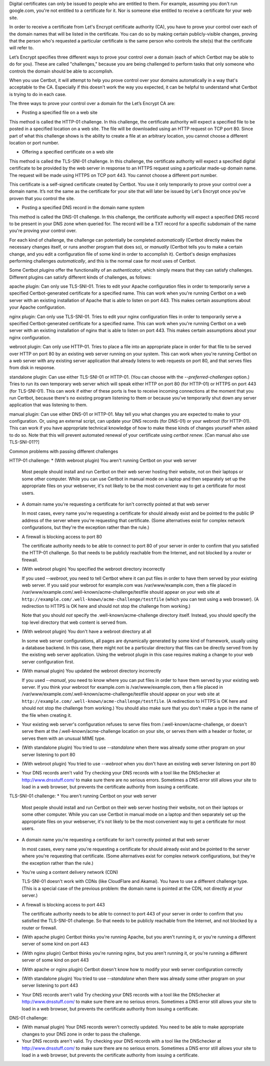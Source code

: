 Digital certificates can only be issued to people who are entitled to them. For example, assuming you don't run google.com, you're not entitled to a certificate for it. Nor is someone else entitled to receive a certificate for your web site.

In order to receive a certificate from Let's Encrypt certificate authority (CA), you have to prove your control over each of the domain names that will be listed in the certificate. You can do so by making certain publicly-visible changes, proving that the person who's requested a particular certificate is the same person who controls the site(s) that the certificate will refer to.

Let’s Encrypt specifies three different ways to prove your control over a domain (each of which Certbot may be able to do for you). These are called "challenges," because you are being challenged to perform tasks that only someone who controls the domain should be able to accomplish.

When you use Certbot, it will attempt to help you prove control over your domains automatically in a way that's acceptable to the CA. Especially if this doesn't work the way you expected, it can be helpful to understand what Certbot is trying to do in each case.

The three ways to prove your control over a domain for the Let’s Encrypt CA are:

* Posting a specified file on a web site

This method is called the HTTP-01 challenge.  In this challenge, the certificate authority will expect a specified file to be posted in a specified location on a web site.  The file will be downloaded using an HTTP request on TCP port 80.  Since part of what this challenge shows is the ability to create a file at an arbitrary location, you cannot choose a different location or port number.

* Offering a specified certificate on a web site

This method is called the TLS-SNI-01 challenge.  In this challenge, the certificate authority will expect a specified digital certificate to be provided by the web server in response to an HTTPS request using a particular made-up domain name.  The request will be made using HTTPS on TCP port 443.  You cannot choose a different port number.

This certificate is a self-signed certificate created by Certbot.  You use it only temporarily to prove your control over a domain name.  It’s not the same as the certificate for your site that will later be issued by Let's Encrypt once you've proven that you control the site.

* Posting a specified DNS record in the domain name system

This method is called the DNS-01 challenge.  In this challenge, the certificate authority will expect a specified DNS record to be present in your DNS zone when queried for.  The record will be a TXT record for a specific subdomain of the name you're proving your control over.

For each kind of challenge, the challenge can potentially be completed *automatically* (Certbot directly makes the necessary changes itself, or runs another program that does so), or *manually* (Certbot tells you to make a certain change, and you edit a configuration file of some kind in order to accomplish it).  Certbot's design emphasizes performing challenges *automatically*, and this is the normal case for most uses of Certbot.

Some Certbot *plugins* offer the functionality of an *authenticator*, which simply means that they can satisfy challenges. Different plugins can satisfy different kinds of challenges, as follows:

apache plugin: Can only use TLS-SNI-01.  Tries to edit your Apache configuration files in order to temporarily serve a specified Certbot-generated certificate for a specified name.  This can work when you're running Certbot on a web server with an existing installation of Apache that is able to listen on port 443. This makes certain assumptions about your Apache configuration.

nginx plugin: Can only use TLS-SNI-01.  Tries to edit your nginx configuration files in order to temporarily serve a specified Certbot-generated certificate for a specified name.  This can work when you're running Certbot on a web server with an existing installation of nginx that is able to listen on port 443. This makes certain assumptions about your nginx configuration.

webroot plugin: Can only use HTTP-01.  Tries to place a file into an appropriate place in order for that file to be served over HTTP on port 80 by an existing web server running on your system.  This can work when you're running Certbot on a web server with any existing server application that already listens to web requests on port 80, and that serves files from disk in response.

standalone plugin: Can use either TLS-SNI-01 or HTTP-01.  (You can choose with the `--preferred-challenges` option.)  Tries to run its own temporary web server which will speak either HTTP on port 80 (for HTTP-01) or HTTPS on port 443 (for TLS-SNI-01).  This can work if either of these ports is free to receive incoming connections at the moment that you run Certbot, because there's no existing program listening to them or because you've temporarily shut down any server application that was listening to them.

manual plugin: Can use either DNS-01 or HTTP-01.  May tell you what changes you are expected to make to your configuration.  Or, using an external script, can update your DNS records (for DNS-01) or your webroot (for HTTP-01).  This can work if you have appropriate technical knowledge of how to make these kinds of changes yourself when asked to do so.  Note that this will prevent automated renewal of your certificate using `certbot renew`.  [Can manual also use TLS-SNI-01??]


Common problems with passing different challenges

HTTP-01 challenge:
* (With webroot plugin) You aren't running Certbot on your web server

  Most people should install and run Certbot on their web server hosting their website, not on their laptops or some other computer.  While you can use Certbot in manual mode on a laptop and then separately set up the appropriate files on your webserver, it's not likely to be the most convenient way to get a certificate for most users.

* A domain name you're requesting a certificate for isn't correctly pointed at that web server

  In most cases, every name you're requesting a certificate for should already exist and be pointed to the public IP address of the server where you're requesting that certificate.  (Some alternatives exist for complex network configurations, but they're the exception rather than the rule.)

* A firewall is blocking access to port 80

  The certificate authority needs to be able to connect to port 80 of your server in order to confirm that you satisfied the HTTP-01 challenge.  So that needs to be publicly reachable from the Internet, and not blocked by a router or firewall.

* (With webroot plugin) You specified the webroot directory incorrectly

  If you used `--webroot`, you need to tell Certbot where it can put
  files in order to have them served by your existing web server.
  If you said your webroot for example.com was /var/www/example.com,
  then a file placed in /var/www/example.com/.well-known/acme-challenge/testfile should appear on
  your web site at ``http://example.com/.well-known/acme-challenge/testfile`` (which you can test using a web browser). (A redirection to HTTPS
  is OK here and should not stop the challenge from working.)

  Note that you should *not* specify the .well-known/acme-challenge directory itself.  Instead, you should specify the top level directory that web content is served from.

* (With webroot plugin) You don't have a webroot directory at all

  In some web server configurations, all pages are dynamically generated by some kind of framework, usually using a database backend.  In this case, there might not be a particular directory that files can be directly served from by the existing web server application.  Using the webroot plugin in this case requires making a change to your web server configuration first.

* (With manual plugin) You updated the webroot directory incorrectly

  If you used `--manual`, you need to know where you can put files in order to have them served by your existing web server. If you think your webroot for example.com is /var/www/example.com, then a file placed in /var/www/example.com/.well-known/acme-challenge/testfile should appear on
  your web site at ``http://example.com/.well-known/acme-challenge/testfile``.  (A redirection to HTTPS
  is OK here and should not stop the challenge from working.) You should also make sure that you don't make a typo in the name of the file when creating it.

* Your existing web server's configuration refuses to serve files
  from /.well-known/acme-challenge, or doesn't serve them at the
  /.well-known/acme-challenge location on your site, or serves them
  with a header or footer, or serves them with an unusual MIME type.

* (With standalone plugin)
  You tried to use `--standalone` when there was already some other
  program on your server listening to port 80

* (With webroot plugin)
  You tried to use `--webroot` when you don't have an existing web
  server listening on port 80

* Your DNS records aren't valid
  Try checking your DNS records with a tool like the DNSchecker at
  http://www.dnsstuff.com/ to make sure there are no serious errors.
  Sometimes a DNS error still allows your site to load in a web
  browser, but prevents the certificate authority from issuing a
  certificate.

TLS-SNI-01 challenge:
* You aren't running Certbot on your web server

  Most people should install and run Certbot on their web server hosting their website, not on their laptops or some other computer.  While you can use Certbot in manual mode on a laptop and then separately set up the appropriate files on your webserver, it's not likely to be the most convenient way to get a certificate for most users.

* A domain name you're requesting a certificate for isn't correctly
  pointed at that web server

  In most cases, every name you're requesting a certificate for should
  already exist and be pointed to the server where you're requesting
  that certificate.  (Some alternatives exist for complex network
  configurations, but they're the exception rather than the rule.)

* You're using a content delivery network (CDN)

  TLS-SNI-01 doesn't work with CDNs (like CloudFlare and Akamai).  You
  have to use a different challenge type.  (This is a special case of
  the previous problem: the domain name is pointed at the CDN, not
  directly at your server.)

* A firewall is blocking access to port 443

  The certificate authority needs to be able to connect to port 443 of
  your server in order to confirm that you satisfied the TLS-SNI-01
  challenge.  So that needs to be publicly reachable from the Internet,
  and not blocked by a router or firewall.

* (With apache plugin)
  Certbot thinks you're running Apache, but you aren't running it, or
  you're running a different server of some kind on port 443

* (With nginx plugin)
  Certbot thinks you're running nginx, but you aren't running it, or
  you're running a different server of some kind on port 443

* (With apache or nginx plugin)
  Certbot doesn't know how to modify your web server configuration correctly

* (With standalone plugin)
  You tried to use `--standalone` when there was already some other
  program on your server listening to port 443

* Your DNS records aren't valid
  Try checking your DNS records with a tool like the DNSchecker at
  http://www.dnsstuff.com/ to make sure there are no serious errors.
  Sometimes a DNS error still allows your site to load in a web
  browser, but prevents the certificate authority from issuing a
  certificate.

DNS-01 challenge:

* (With manual plugin) Your DNS records weren't correctly updated.
  You need to be able to make appropriate changes to your DNS zone
  in order to pass the challenge.

* Your DNS records aren't valid.
  Try checking your DNS records with a tool like the DNSchecker at
  http://www.dnsstuff.com/ to make sure there are no serious errors.
  Sometimes a DNS error still allows your site to load in a web
  browser, but prevents the certificate authority from issuing a
  certificate.

